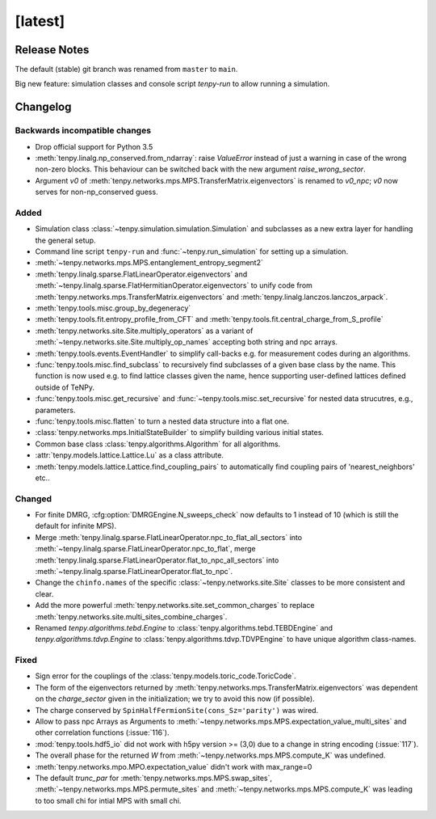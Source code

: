 [latest]
========

Release Notes
-------------
The default (stable) git branch was renamed from ``master`` to ``main``.

Big new feature: simulation classes and console script `tenpy-run` to allow running a simulation.


Changelog
---------

Backwards incompatible changes
^^^^^^^^^^^^^^^^^^^^^^^^^^^^^^
- Drop official support for Python 3.5
- :meth:`tenpy.linalg.np_conserved.from_ndarray`: raise `ValueError` instead of just a warning in case of the wrong
  non-zero blocks. This behaviour can be switched back with the new argument `raise_wrong_sector`.
- Argument `v0` of :meth:`tenpy.networks.mps.MPS.TransferMatrix.eigenvectors` is renamed to `v0_npc`; `v0` now serves for non-np_conserved guess.


Added
^^^^^
- Simulation class :class:`~tenpy.simulation.simulation.Simulation` and subclasses as a new extra layer for handling the general setup.
- Command line script ``tenpy-run`` and :func:`~tenpy.run_simulation` for setting up a simulation.
- :meth:`~tenpy.networks.mps.MPS.entanglement_entropy_segment2`
- :meth:`tenpy.linalg.sparse.FlatLinearOperator.eigenvectors` and :meth:`~tenpy.linalg.sparse.FlatHermitianOperator.eigenvectors` to unify
  code from :meth:`tenpy.networks.mps.TransferMatrix.eigenvectors` and :meth:`tenpy.linalg.lanczos.lanczos_arpack`.
- :meth:`tenpy.tools.misc.group_by_degeneracy`
- :meth:`tenpy.tools.fit.entropy_profile_from_CFT` and :meth:`tenpy.tools.fit.central_charge_from_S_profile`
- :meth:`tenpy.networks.site.Site.multiply_operators` as a variant of :meth:`~tenpy.networks.site.Site.multiply_op_names` accepting both string and npc arrays.
- :meth:`tenpy.tools.events.EventHandler` to simplify call-backs e.g. for measurement codes during an algorithms.
- :func:`tenpy.tools.misc.find_subclass` to recursively find subclasses of a given base class by the name.
  This function is now used e.g. to find lattice classes given the name, hence supporting user-defined lattices defined outside of TeNPy.
- :func:`tenpy.tools.misc.get_recursive` and :func:`~tenpy.tools.misc.set_recursive` for nested data strucutres, e.g., parameters.
- :func:`tenpy.tools.misc.flatten` to turn a nested data structure into a flat one.
- :class:`tenpy.networks.mps.InitialStateBuilder` to simplify building various initial states.
- Common base class :class:`tenpy.algorithms.Algorithm` for all algorithms.
- :attr:`tenpy.models.lattice.Lattice.Lu` as a class attribute.
- :meth:`tenpy.models.lattice.Lattice.find_coupling_pairs` to automatically find coupling pairs of 'nearest_neighbors' etc..

Changed
^^^^^^^
- For finite DMRG, :cfg:option:`DMRGEngine.N_sweeps_check` now defaults to 1 instead of 10 (which is still the default for infinite MPS).
- Merge :meth:`tenpy.linalg.sparse.FlatLinearOperator.npc_to_flat_all_sectors` into :meth:`~tenpy.linalg.sparse.FlatLinearOperator.npc_to_flat`,
  merge :meth:`tenpy.linalg.sparse.FlatLinearOperator.flat_to_npc_all_sectors` into :meth:`~tenpy.linalg.sparse.FlatLinearOperator.flat_to_npc`.
- Change the ``chinfo.names`` of the specific :class:`~tenpy.networks.site.Site` classes to be more consistent and clear.
- Add the more powerful :meth:`tenpy.networks.site.set_common_charges` to replace :meth:`tenpy.networks.site.multi_sites_combine_charges`.
- Renamed `tenpy.algorithms.tebd.Engine` to :class:`tenpy.algorithms.tebd.TEBDEngine` and
  `tenpy.algorithms.tdvp.Engine` to :class:`tenpy.algorithms.tdvp.TDVPEngine` to have unique algorithm class-names.

Fixed
^^^^^
- Sign error for the couplings of the :class:`tenpy.models.toric_code.ToricCode`.
- The form of the eigenvectors returned by :meth:`tenpy.networks.mps.TransferMatrix.eigenvectors` 
  was dependent on the `charge_sector` given in the initialization; we try to avoid this now (if possible).
- The charge conserved by ``SpinHalfFermionSite(cons_Sz='parity')`` was wired.
- Allow to pass npc Arrays as Arguments to :meth:`~tenpy.networks.mps.MPS.expectation_value_multi_sites` and
  other correlation functions (:issue:`116`).
- :mod:`tenpy.tools.hdf5_io` did not work with h5py version >= (3,0) due to a change in string encoding (:issue:`117`).
- The overall phase for the returned `W` from :meth:`~tenpy.networks.mps.MPS.compute_K` was undefined.
- :meth:`tenpy.networks.mpo.MPO.expectation_value` didn't work with max_range=0
- The default `trunc_par` for :meth:`tenpy.networks.mps.MPS.swap_sites`, :meth:`~tenpy.networks.mps.MPS.permute_sites` and :meth:`~tenpy.networks.mps.MPS.compute_K` was leading to too small chi for intial MPS with small chi.
